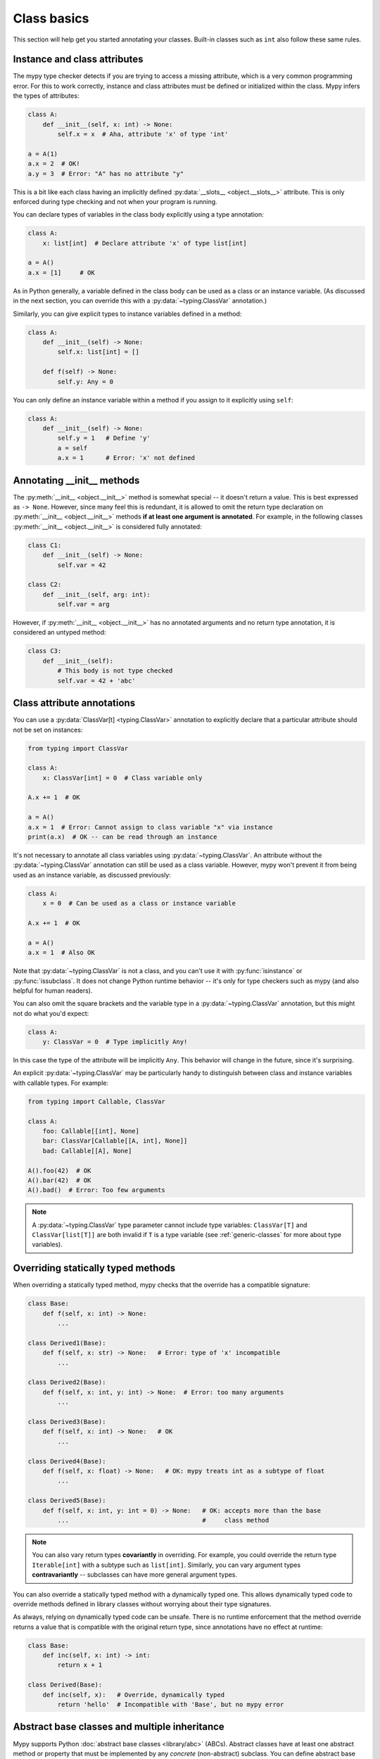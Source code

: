 .. _class-basics:

Class basics
============

This section will help get you started annotating your
classes. Built-in classes such as ``int`` also follow these same
rules.

Instance and class attributes
*****************************

The mypy type checker detects if you are trying to access a missing
attribute, which is a very common programming error. For this to work
correctly, instance and class attributes must be defined or
initialized within the class. Mypy infers the types of attributes:

.. code-block:: python

   class A:
       def __init__(self, x: int) -> None:
           self.x = x  # Aha, attribute 'x' of type 'int'

   a = A(1)
   a.x = 2  # OK!
   a.y = 3  # Error: "A" has no attribute "y"

This is a bit like each class having an implicitly defined
:py:data:`__slots__ <object.__slots__>` attribute. This is only enforced during type
checking and not when your program is running.

You can declare types of variables in the class body explicitly using
a type annotation:

.. code-block:: python

   class A:
       x: list[int]  # Declare attribute 'x' of type list[int]

   a = A()
   a.x = [1]     # OK

As in Python generally, a variable defined in the class body can be used
as a class or an instance variable. (As discussed in the next section, you
can override this with a :py:data:`~typing.ClassVar` annotation.)

Similarly, you can give explicit types to instance variables defined
in a method:

.. code-block:: python

   class A:
       def __init__(self) -> None:
           self.x: list[int] = []

       def f(self) -> None:
           self.y: Any = 0

You can only define an instance variable within a method if you assign
to it explicitly using ``self``:

.. code-block:: python

   class A:
       def __init__(self) -> None:
           self.y = 1   # Define 'y'
           a = self
           a.x = 1      # Error: 'x' not defined

Annotating __init__ methods
***************************

The :py:meth:`__init__ <object.__init__>` method is somewhat special -- it doesn't return a
value.  This is best expressed as ``-> None``.  However, since many feel
this is redundant, it is allowed to omit the return type declaration
on :py:meth:`__init__ <object.__init__>` methods **if at least one argument is annotated**.  For
example, in the following classes :py:meth:`__init__ <object.__init__>` is considered fully
annotated:

.. code-block:: python

   class C1:
       def __init__(self) -> None:
           self.var = 42

   class C2:
       def __init__(self, arg: int):
           self.var = arg

However, if :py:meth:`__init__ <object.__init__>` has no annotated arguments and no return type
annotation, it is considered an untyped method:

.. code-block:: python

   class C3:
       def __init__(self):
           # This body is not type checked
           self.var = 42 + 'abc'

Class attribute annotations
***************************

You can use a :py:data:`ClassVar[t] <typing.ClassVar>` annotation to explicitly declare that a
particular attribute should not be set on instances:

.. code-block:: python

  from typing import ClassVar

  class A:
      x: ClassVar[int] = 0  # Class variable only

  A.x += 1  # OK

  a = A()
  a.x = 1  # Error: Cannot assign to class variable "x" via instance
  print(a.x)  # OK -- can be read through an instance

It's not necessary to annotate all class variables using
:py:data:`~typing.ClassVar`. An attribute without the :py:data:`~typing.ClassVar` annotation can
still be used as a class variable. However, mypy won't prevent it from
being used as an instance variable, as discussed previously:

.. code-block:: python

  class A:
      x = 0  # Can be used as a class or instance variable

  A.x += 1  # OK

  a = A()
  a.x = 1  # Also OK

Note that :py:data:`~typing.ClassVar` is not a class, and you can't use it with
:py:func:`isinstance` or :py:func:`issubclass`. It does not change Python
runtime behavior -- it's only for type checkers such as mypy (and
also helpful for human readers).

You can also omit the square brackets and the variable type in
a :py:data:`~typing.ClassVar` annotation, but this might not do what you'd expect:

.. code-block:: python

   class A:
       y: ClassVar = 0  # Type implicitly Any!

In this case the type of the attribute will be implicitly ``Any``.
This behavior will change in the future, since it's surprising.

An explicit :py:data:`~typing.ClassVar` may be particularly handy to distinguish
between class and instance variables with callable types. For example:

.. code-block:: python

   from typing import Callable, ClassVar

   class A:
       foo: Callable[[int], None]
       bar: ClassVar[Callable[[A, int], None]]
       bad: Callable[[A], None]

   A().foo(42)  # OK
   A().bar(42)  # OK
   A().bad()  # Error: Too few arguments

.. note::
   A :py:data:`~typing.ClassVar` type parameter cannot include type variables:
   ``ClassVar[T]`` and ``ClassVar[list[T]]``
   are both invalid if ``T`` is a type variable (see :ref:`generic-classes`
   for more about type variables).

Overriding statically typed methods
***********************************

When overriding a statically typed method, mypy checks that the
override has a compatible signature:

.. code-block:: python

   class Base:
       def f(self, x: int) -> None:
           ...

   class Derived1(Base):
       def f(self, x: str) -> None:   # Error: type of 'x' incompatible
           ...

   class Derived2(Base):
       def f(self, x: int, y: int) -> None:  # Error: too many arguments
           ...

   class Derived3(Base):
       def f(self, x: int) -> None:   # OK
           ...

   class Derived4(Base):
       def f(self, x: float) -> None:   # OK: mypy treats int as a subtype of float
           ...

   class Derived5(Base):
       def f(self, x: int, y: int = 0) -> None:   # OK: accepts more than the base
           ...                                    #     class method

.. note::

   You can also vary return types **covariantly** in overriding. For
   example, you could override the return type ``Iterable[int]`` with a
   subtype such as ``list[int]``. Similarly, you can vary argument types
   **contravariantly** -- subclasses can have more general argument types.

You can also override a statically typed method with a dynamically
typed one. This allows dynamically typed code to override methods
defined in library classes without worrying about their type
signatures.

As always, relying on dynamically typed code can be unsafe. There is no
runtime enforcement that the method override returns a value that is
compatible with the original return type, since annotations have no
effect at runtime:

.. code-block:: python

   class Base:
       def inc(self, x: int) -> int:
           return x + 1

   class Derived(Base):
       def inc(self, x):   # Override, dynamically typed
           return 'hello'  # Incompatible with 'Base', but no mypy error

Abstract base classes and multiple inheritance
**********************************************

Mypy supports Python :doc:`abstract base classes <library/abc>` (ABCs). Abstract classes
have at least one abstract method or property that must be implemented
by any *concrete* (non-abstract) subclass. You can define abstract base
classes using the :py:class:`abc.ABCMeta` metaclass and the :py:func:`@abc.abstractmethod <abc.abstractmethod>`
function decorator. Example:

.. code-block:: python

   from abc import ABCMeta, abstractmethod

   class Animal(metaclass=ABCMeta):
       @abstractmethod
       def eat(self, food: str) -> None: pass

       @property
       @abstractmethod
       def can_walk(self) -> bool: pass

   class Cat(Animal):
       def eat(self, food: str) -> None:
           ...  # Body omitted

       @property
       def can_walk(self) -> bool:
           return True

   x = Animal()  # Error: 'Animal' is abstract due to 'eat' and 'can_walk'
   y = Cat()     # OK

Note that mypy performs checking for unimplemented abstract methods
even if you omit the :py:class:`~abc.ABCMeta` metaclass. This can be useful if the
metaclass would cause runtime metaclass conflicts.

Since you can't create instances of ABCs, they are most commonly used in
type annotations. For example, this method accepts arbitrary iterables
containing arbitrary animals (instances of concrete ``Animal``
subclasses):

.. code-block:: python

   def feed_all(animals: Iterable[Animal], food: str) -> None:
       for animal in animals:
           animal.eat(food)

There is one important peculiarity about how ABCs work in Python --
whether a particular class is abstract or not is somewhat implicit.
In the example below, ``Derived`` is treated as an abstract base class
since ``Derived`` inherits an abstract ``f`` method from ``Base`` and
doesn't explicitly implement it. The definition of ``Derived``
generates no errors from mypy, since it's a valid ABC:

.. code-block:: python

   from abc import ABCMeta, abstractmethod

   class Base(metaclass=ABCMeta):
       @abstractmethod
       def f(self, x: int) -> None: pass

   class Derived(Base):  # No error -- Derived is implicitly abstract
       def g(self) -> None:
           ...

Attempting to create an instance of ``Derived`` will be rejected,
however:

.. code-block:: python

   d = Derived()  # Error: 'Derived' is abstract

.. note::

   It's a common error to forget to implement an abstract method.
   As shown above, the class definition will not generate an error
   in this case, but any attempt to construct an instance will be
   flagged as an error.

Mypy allows you to omit the body for an abstract method, but if you do so,
it is unsafe to call such method via ``super()``. For example:

.. code-block:: python
    from abc import abstractmethod
    class Base:
        @abstractmethod
        def foo(self) -> int: pass
        @abstractmethod
        def bar(self) -> int:
            return 0
    class Sub(Base):
        def foo(self) -> int:
            return super().foo() + 1  # error: Call to abstract method "foo" of "Base"
                                      # with trivial body via super() is unsafe
        @abstractmethod
        def bar(self) -> int:
            return super().bar() + 1  # This is OK however.

A class can inherit any number of classes, both abstract and
concrete. As with normal overrides, a dynamically typed method can
override or implement a statically typed method defined in any base
class, including an abstract method defined in an abstract base class.

You can implement an abstract property using either a normal
property or an instance variable.

Slots
*****

When a class has explicitly defined
`__slots__ <https://docs.python.org/3/reference/datamodel.html#slots>`_,
mypy will check that all attributes assigned to are members of ``__slots__``:

.. code-block:: python

  class Album:
      __slots__ = ('name', 'year')

      def __init__(self, name: str, year: int) -> None:
         self.name = name
         self.year = year
         # Error: Trying to assign name "released" that is not in "__slots__" of type "Album"
         self.released = True

  my_album = Album('Songs about Python', 2021)

Mypy will only check attribute assignments against ``__slots__`` when
the following conditions hold:

1. All base classes (except builtin ones) must have explicit
   ``__slots__`` defined (this mirrors Python semantics).

2. ``__slots__`` does not include ``__dict__``. If ``__slots__``
   includes ``__dict__``, arbitrary attributes can be set, similar to
   when ``__slots__`` is not defined (this mirrors Python semantics).

3. All values in ``__slots__`` must be string literals.
